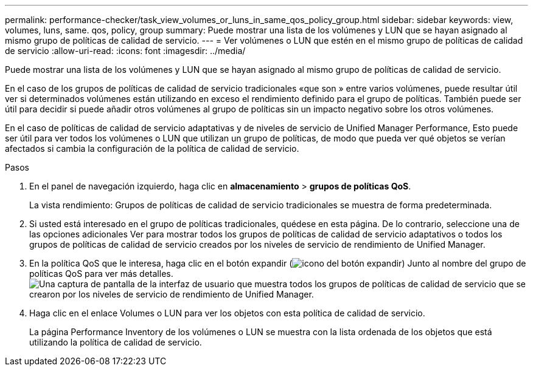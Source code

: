 ---
permalink: performance-checker/task_view_volumes_or_luns_in_same_qos_policy_group.html 
sidebar: sidebar 
keywords: view, volumes, luns, same. qos, policy, group 
summary: Puede mostrar una lista de los volúmenes y LUN que se hayan asignado al mismo grupo de políticas de calidad de servicio. 
---
= Ver volúmenes o LUN que estén en el mismo grupo de políticas de calidad de servicio
:allow-uri-read: 
:icons: font
:imagesdir: ../media/


[role="lead"]
Puede mostrar una lista de los volúmenes y LUN que se hayan asignado al mismo grupo de políticas de calidad de servicio.

En el caso de los grupos de políticas de calidad de servicio tradicionales «que son » entre varios volúmenes, puede resultar útil ver si determinados volúmenes están utilizando en exceso el rendimiento definido para el grupo de políticas. También puede ser útil para decidir si puede añadir otros volúmenes al grupo de políticas sin un impacto negativo sobre los otros volúmenes.

En el caso de políticas de calidad de servicio adaptativas y de niveles de servicio de Unified Manager Performance, Esto puede ser útil para ver todos los volúmenes o LUN que utilizan un grupo de políticas, de modo que pueda ver qué objetos se verían afectados si cambia la configuración de la política de calidad de servicio.

.Pasos
. En el panel de navegación izquierdo, haga clic en *almacenamiento* > *grupos de políticas QoS*.
+
La vista rendimiento: Grupos de políticas de calidad de servicio tradicionales se muestra de forma predeterminada.

. Si usted está interesado en el grupo de políticas tradicionales, quédese en esta página. De lo contrario, seleccione una de las opciones adicionales Ver para mostrar todos los grupos de políticas de calidad de servicio adaptativos o todos los grupos de políticas de calidad de servicio creados por los niveles de servicio de rendimiento de Unified Manager.
. En la política QoS que le interesa, haga clic en el botón expandir (image:../media/chevron_down.gif["icono del botón expandir"]) Junto al nombre del grupo de políticas QoS para ver más detalles.image:../media/adaptive_qos_expanded.gif["Una captura de pantalla de la interfaz de usuario que muestra todos los grupos de políticas de calidad de servicio que se crearon por los niveles de servicio de rendimiento de Unified Manager."]
. Haga clic en el enlace Volumes o LUN para ver los objetos con esta política de calidad de servicio.
+
La página Performance Inventory de los volúmenes o LUN se muestra con la lista ordenada de los objetos que está utilizando la política de calidad de servicio.



